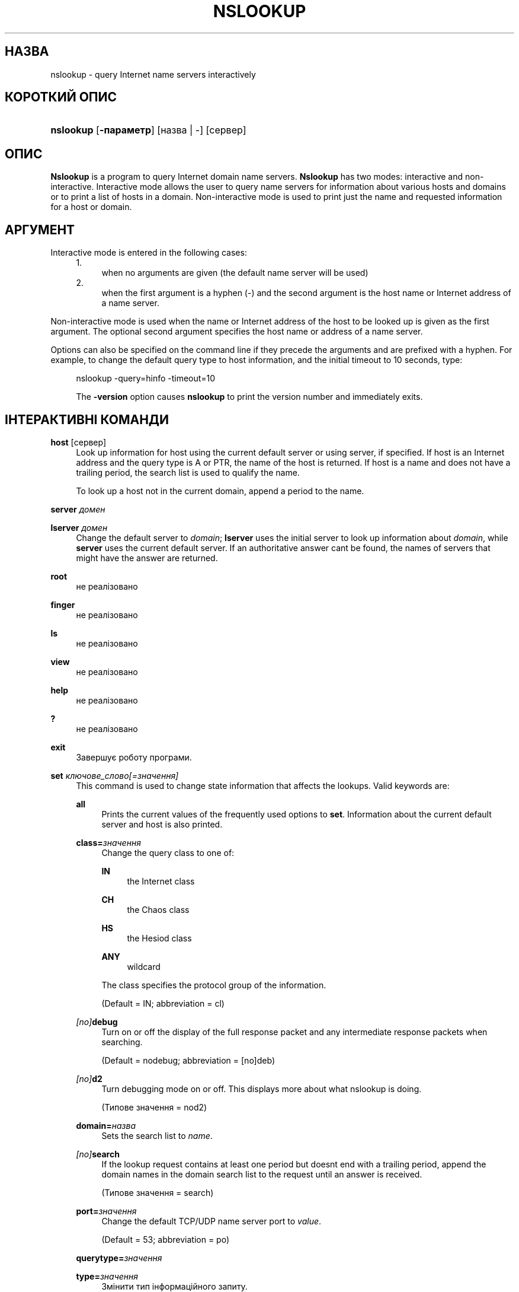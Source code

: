 .\" Copyright (C) 2004-2007, 2010, 2013-2022 Internet Systems Consortium, Inc. ("ISC")
.\" This Source Code Form is subject to the terms of the Mozilla Public
.\" License, v. 2.0. If a copy of the MPL was not distributed with this
.\" file, You can obtain one at http://mozilla.org/MPL/2.0/.
.\"
.hy 0
.ad l
'\" t
.\"     Title: nslookup
.\"    Author: 
.\" Generator: DocBook XSL Stylesheets v1.79.2 <http://docbook.sf.net/>
.\"      Date: 2014-01-24
.\"    Manual: BIND9
.\"    Source: ISC
.\"  Language: Ukrainian
.\"
.\"*******************************************************************
.\"
.\" This file was generated with po4a. Translate the source file.
.\"
.\"*******************************************************************
.TH NSLOOKUP 1 "24 січня 2014 року" ISC BIND9
.\" -----------------------------------------------------------------
.\" * Define some portability stuff
.\" -----------------------------------------------------------------
.\" ~~~~~~~~~~~~~~~~~~~~~~~~~~~~~~~~~~~~~~~~~~~~~~~~~~~~~~~~~~~~~~~~~
.\" http://bugs.debian.org/507673
.\" http://lists.gnu.org/archive/html/groff/2009-02/msg00013.html
.\" ~~~~~~~~~~~~~~~~~~~~~~~~~~~~~~~~~~~~~~~~~~~~~~~~~~~~~~~~~~~~~~~~~
.\" -----------------------------------------------------------------
.\" * set default formatting
.\" -----------------------------------------------------------------
.\" disable hyphenation
.nh
.\" disable justification (adjust text to left margin only)
.ad l
.\" -----------------------------------------------------------------
.\" * MAIN CONTENT STARTS HERE *
.\" -----------------------------------------------------------------
.SH НАЗВА
nslookup \- query Internet name servers interactively
.SH "КОРОТКИЙ ОПИС"
.HP \w'\fBnslookup\fR\ 'u
\fBnslookup\fP [\fB\-параметр\fP] [назва\ |\ \-] [сервер]
.SH ОПИС
.PP
\fBNslookup\fP is a program to query Internet domain name servers\&.
\fBNslookup\fP has two modes: interactive and non\-interactive\&. Interactive
mode allows the user to query name servers for information about various
hosts and domains or to print a list of hosts in a domain\&. Non\-interactive
mode is used to print just the name and requested information for a host or
domain\&.
.SH АРГУМЕНТ
.PP
Interactive mode is entered in the following cases:
.sp
.RS 4
.sp -1
.IP "  1." 4.2
when no arguments are given (the default name server will be used)
.RE
.sp
.RS 4
.sp -1
.IP "  2." 4.2
when the first argument is a hyphen (\-) and the second argument is the host
name or Internet address of a name server\&.
.RE
.PP
Non\-interactive mode is used when the name or Internet address of the host
to be looked up is given as the first argument\&. The optional second
argument specifies the host name or address of a name server\&.
.PP
Options can also be specified on the command line if they precede the
arguments and are prefixed with a hyphen\&. For example, to change the
default query type to host information, and the initial timeout to 10
seconds, type:
.sp
.RS 4
nslookup \-query=hinfo \-timeout=10
.sp
.PP
The \fB\-version\fP option causes \fBnslookup\fP to print the version number and
immediately exits\&.
.SH "ІНТЕРАКТИВНІ КОМАНДИ"
.PP
\fBhost\fP [сервер]
.RS 4
Look up information for host using the current default server or using
server, if specified\&. If host is an Internet address and the query type is
A or PTR, the name of the host is returned\&. If host is a name and does not
have a trailing period, the search list is used to qualify the name\&.
.sp
To look up a host not in the current domain, append a period to the name\&.
.RE
.PP
\fBserver\fP \fIдомен\fP
.RS 4
.RE
.PP
\fBlserver\fP \fIдомен\fP
.RS 4
Change the default server to \fIdomain\fP; \fBlserver\fP uses the initial server
to look up information about \fIdomain\fP, while \fBserver\fP uses the current
default server\&. If an authoritative answer can\*(Aqt be found, the names
of servers that might have the answer are returned\&.
.RE
.PP
\fBroot\fP
.RS 4
не реалізовано
.RE
.PP
\fBfinger\fP
.RS 4
не реалізовано
.RE
.PP
\fBls\fP
.RS 4
не реалізовано
.RE
.PP
\fBview\fP
.RS 4
не реалізовано
.RE
.PP
\fBhelp\fP
.RS 4
не реалізовано
.RE
.PP
\fB?\fP
.RS 4
не реалізовано
.RE
.PP
\fBexit\fP
.RS 4
Завершує роботу програми\&.
.RE
.PP
\fBset\fP \fIключове_слово\fP\fI[=значення]\fP
.RS 4
This command is used to change state information that affects the
lookups\&. Valid keywords are:
.PP
\fBall\fP
.RS 4
Prints the current values of the frequently used options to
\fBset\fP\&. Information about the current default server and host is also
printed\&.
.RE
.PP
\fBclass=\fP\fIзначення\fP
.RS 4
Change the query class to one of:
.PP
\fBIN\fP
.RS 4
the Internet class
.RE
.PP
\fBCH\fP
.RS 4
the Chaos class
.RE
.PP
\fBHS\fP
.RS 4
the Hesiod class
.RE
.PP
\fBANY\fP
.RS 4
wildcard
.RE
.sp
The class specifies the protocol group of the information\&.
.sp
(Default = IN; abbreviation = cl)
.RE
.PP
\fI[no]\fP\fBdebug\fP
.RS 4
Turn on or off the display of the full response packet and any intermediate
response packets when searching\&.
.sp
(Default = nodebug; abbreviation = [no]deb)
.RE
.PP
\fI[no]\fP\fBd2\fP
.RS 4
Turn debugging mode on or off\&. This displays more about what nslookup is
doing\&.
.sp
(Типове значення = nod2)
.RE
.PP
\fBdomain=\fP\fIназва\fP
.RS 4
Sets the search list to \fIname\fP\&.
.RE
.PP
\fI[no]\fP\fBsearch\fP
.RS 4
If the lookup request contains at least one period but doesn\*(Aqt end with
a trailing period, append the domain names in the domain search list to the
request until an answer is received\&.
.sp
(Типове значення = search)
.RE
.PP
\fBport=\fP\fIзначення\fP
.RS 4
Change the default TCP/UDP name server port to \fIvalue\fP\&.
.sp
(Default = 53; abbreviation = po)
.RE
.PP
\fBquerytype=\fP\fIзначення\fP
.RS 4
.RE
.PP
\fBtype=\fP\fIзначення\fP
.RS 4
Змінити тип інформаційного запиту\&.
.sp
(Default = A and then AAAA; abbreviations = q, ty)
.sp
\fBNote:\fP It is only possible to specify one query type, only the default
behavior looks up both when an alternative is not specified\&.
.RE
.PP
\fI[no]\fP\fBrecurse\fP
.RS 4
Tell the name server to query other servers if it does not have the
information\&.
.sp
(Default = recurse; abbreviation = [no]rec)
.RE
.PP
\fBndots=\fP\fIчисло\fP
.RS 4
Set the number of dots (label separators) in a domain that will disable
searching\&. Absolute names always stop searching\&.
.RE
.PP
\fBretry=\fP\fIчисло\fP
.RS 4
Set the number of retries to number\&.
.RE
.PP
\fBtimeout=\fP\fIчисло\fP
.RS 4
Change the initial timeout interval for waiting for a reply to number
seconds\&.
.RE
.PP
\fI[no]\fP\fBvc\fP
.RS 4
Always use a virtual circuit when sending requests to the server\&.
.sp
(Типове значення = novc)
.RE
.PP
\fI[no]\fP\fBfail\fP
.RS 4
Try the next nameserver if a nameserver responds with SERVFAIL or a referral
(nofail) or terminate query (fail) on such a response\&.
.sp
(Типове значення = nofail)
.RE
.sp
.RE
.SH "ПОВЕРНЕНІ ЗНАЧЕННЯ"
.PP
\fBnslookup\fP returns with an exit status of 1 if any query failed, and 0
otherwise\&.
.SH "ПІДТРИМКА IDN"
.PP
If \fBnslookup\fP has been built with IDN (internationalized domain name)
support, it can accept and display non\-ASCII domain names\&.  \fBnslookup\fP
appropriately converts character encoding of domain name before sending a
request to DNS server or displaying a reply from the server\&. If you\*(Aqd
like to turn off the IDN support for some reason, define the \fBIDN_DISABLE\fP
environment variable\&. The IDN support is disabled if the variable is set
when \fBnslookup\fP runs or when the standard output is not a tty\&.
.SH "ПІДТРИМКА IDN"
.PP
If \fBnslookup\fP has been built with IDN (internationalized domain name)
support, it can accept and display non\-ASCII domain names\&.  \fBnslookup\fP
appropriately converts character encoding of domain name before sending a
request to DNS server or displaying a reply from the server\&. If you\*(Aqd
like to turn off the IDN support for some reason, define the \fBIDN_DISABLE\fP
environment variable\&. The IDN support is disabled if the variable is set
when \fBnslookup\fP runs\&.
.SH ФАЙЛИ
.PP
/etc/resolv\&.conf
.SH "ДИВ. ТАКОЖ"
.PP
\fBdig\fP(1), \fBhost\fP(1), \fBnamed\fP(8)\&.
.SH АВТОР
.PP
\fBInternet Systems Consortium, Inc\&.\fP
.SH "АВТОРСЬКІ ПРАВА"
.br
\(co Internet Systems Consortium, Inc. ("ISC"), 2004\-2007, 2010, 2013\-2022
.br
